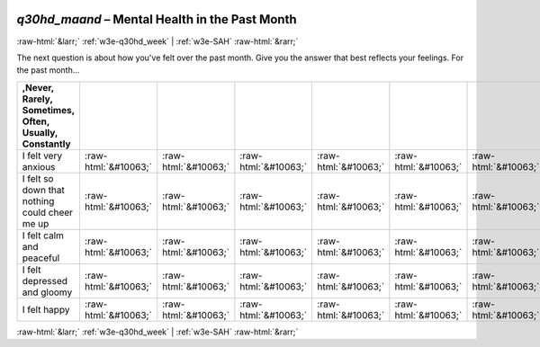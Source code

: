 .. _w3e-q30hd_maand:

 
 .. role:: raw-html(raw) 
        :format: html 

`q30hd_maand` – Mental Health in the Past Month
===============================================


:raw-html:`&larr;` :ref:`w3e-q30hd_week` | :ref:`w3e-SAH` :raw-html:`&rarr;` 


The next question is about how you've felt over the past month. Give you the answer that best reflects your feelings.  For the past month...

.. csv-table::
   :delim: |
   :header: ,Never, Rarely, Sometimes, Often, Usually, Constantly

           I felt very anxious | :raw-html:`&#10063;`|:raw-html:`&#10063;`|:raw-html:`&#10063;`|:raw-html:`&#10063;`|:raw-html:`&#10063;`|:raw-html:`&#10063;`
           I felt so down that nothing could cheer me up | :raw-html:`&#10063;`|:raw-html:`&#10063;`|:raw-html:`&#10063;`|:raw-html:`&#10063;`|:raw-html:`&#10063;`|:raw-html:`&#10063;`
           I felt calm and peaceful | :raw-html:`&#10063;`|:raw-html:`&#10063;`|:raw-html:`&#10063;`|:raw-html:`&#10063;`|:raw-html:`&#10063;`|:raw-html:`&#10063;`
           I felt depressed and gloomy | :raw-html:`&#10063;`|:raw-html:`&#10063;`|:raw-html:`&#10063;`|:raw-html:`&#10063;`|:raw-html:`&#10063;`|:raw-html:`&#10063;`
           I felt happy | :raw-html:`&#10063;`|:raw-html:`&#10063;`|:raw-html:`&#10063;`|:raw-html:`&#10063;`|:raw-html:`&#10063;`|:raw-html:`&#10063;`

.. image:: ../_screenshots/w3-q30hd_maand.png


:raw-html:`&larr;` :ref:`w3e-q30hd_week` | :ref:`w3e-SAH` :raw-html:`&rarr;` 

